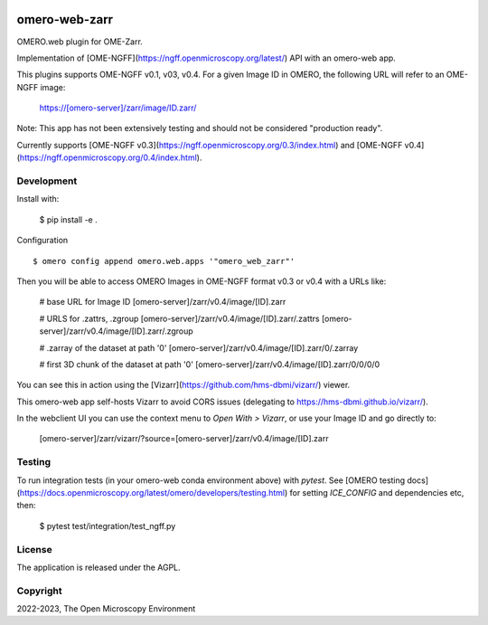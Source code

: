 .. image:: https://github.com/ome/omero-web-zarr/workflows/OMERO/badge.svg
    :target: https://github.com/ome/omero-web-zarr/actions

.. image:: https://badge.fury.io/py/omero-web-zarr.svg
    :target: https://badge.fury.io/py/omero-web-zarr

omero-web-zarr
==============

OMERO.web plugin for OME-Zarr.

Implementation of [OME-NGFF](https://ngff.openmicroscopy.org/latest/) API with an omero-web app.

This plugins supports OME-NGFF v0.1, v03, v0.4.
For a given Image ID in OMERO, the following URL will refer to an OME-NGFF image:

    https://[omero-server]/zarr/image/ID.zarr/

Note: This app has not been extensively testing and should not be considered "production ready".

Currently supports [OME-NGFF v0.3](https://ngff.openmicroscopy.org/0.3/index.html) and
[OME-NGFF v0.4](https://ngff.openmicroscopy.org/0.4/index.html).

Development
-----------

Install with:

    $ pip install -e .

Configuration

::

    $ omero config append omero.web.apps '"omero_web_zarr"'


Then you will be able to access OMERO Images in OME-NGFF format v0.3 or v0.4 with a URLs like:

    # base URL for Image ID
    [omero-server]/zarr/v0.4/image/[ID].zarr

    # URLS for .zattrs, .zgroup
    [omero-server]/zarr/v0.4/image/[ID].zarr/.zattrs
    [omero-server]/zarr/v0.4/image/[ID].zarr/.zgroup

    # .zarray of the dataset at path '0'
    [omero-server]/zarr/v0.4/image/[ID].zarr/0/.zarray

    # first 3D chunk of the dataset at path '0'
    [omero-server]/zarr/v0.4/image/[ID].zarr/0/0/0/0


You can see this in action using the [Vizarr](https://github.com/hms-dbmi/vizarr/) viewer.

This omero-web app self-hosts Vizarr to avoid CORS issues (delegating to https://hms-dbmi.github.io/vizarr/).

In the webclient UI you can use the context menu to `Open With > Vizarr`, or use your Image ID and go directly to:

    [omero-server]/zarr/vizarr/?source=[omero-server]/zarr/v0.4/image/[ID].zarr

Testing
-------

To run integration tests (in your omero-web conda environment above) with `pytest`.
See [OMERO testing docs](https://docs.openmicroscopy.org/latest/omero/developers/testing.html)
for setting `ICE_CONFIG` and dependencies etc, then:

    $ pytest test/integration/test_ngff.py

License
-------

The application is released under the AGPL.

Copyright
---------

2022-2023, The Open Microscopy Environment

